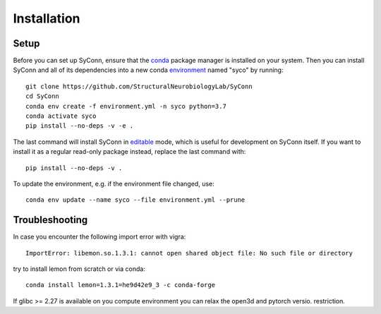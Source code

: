 .. _installation:

************
Installation
************

Setup
=====

Before you can set up SyConn, ensure that the
`conda <https://docs.conda.io/projects/conda/en/latest/user-guide/install/>`_
package manager is installed on your system.
Then you can install SyConn and all of its dependencies into a new conda
`environment <https://docs.conda.io/projects/conda/en/latest/user-guide/concepts/environments.html>`_
named "syco" by running::

    git clone https://github.com/StructuralNeurobiologyLab/SyConn
    cd SyConn
    conda env create -f environment.yml -n syco python=3.7
    conda activate syco
    pip install --no-deps -v -e .


The last command will install SyConn in
`editable <https://pip.pypa.io/en/stable/reference/pip_install/#editable-installs>`_
mode, which is useful for development on SyConn itself. If you want to install
it as a regular read-only package instead, replace the last command with::

    pip install --no-deps -v .


To update the environment, e.g. if the environment file changed, use::

    conda env update --name syco --file environment.yml --prune


Troubleshooting
===============

In case you encounter the following import error with vigra::

    ImportError: libemon.so.1.3.1: cannot open shared object file: No such file or directory


try to install lemon from scratch or via conda::

    conda install lemon=1.3.1=he9d42e9_3 -c conda-forge


If glibc >= 2.27 is available on you compute environment you can relax the open3d and pytorch versio. restriction.
